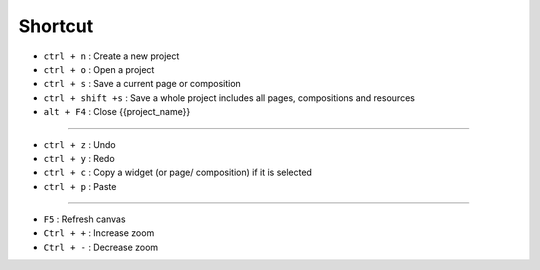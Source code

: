 Shortcut
========================

- ``ctrl + n`` : Create a new project
- ``ctrl + o`` : Open a project
- ``ctrl + s`` : Save a current page or composition
- ``ctrl + shift +s`` : Save a whole project includes all pages, compositions and resources
- ``alt + F4`` : Close {{project_name}}

------------------------------------

- ``ctrl + z`` : Undo
- ``ctrl + y`` : Redo
- ``ctrl + c`` : Copy a widget (or page/ composition) if it is selected
- ``ctrl + p`` : Paste

---------------------------------------

- ``F5`` : Refresh canvas
- ``Ctrl + +`` : Increase zoom
- ``Ctrl + -`` : Decrease zoom

